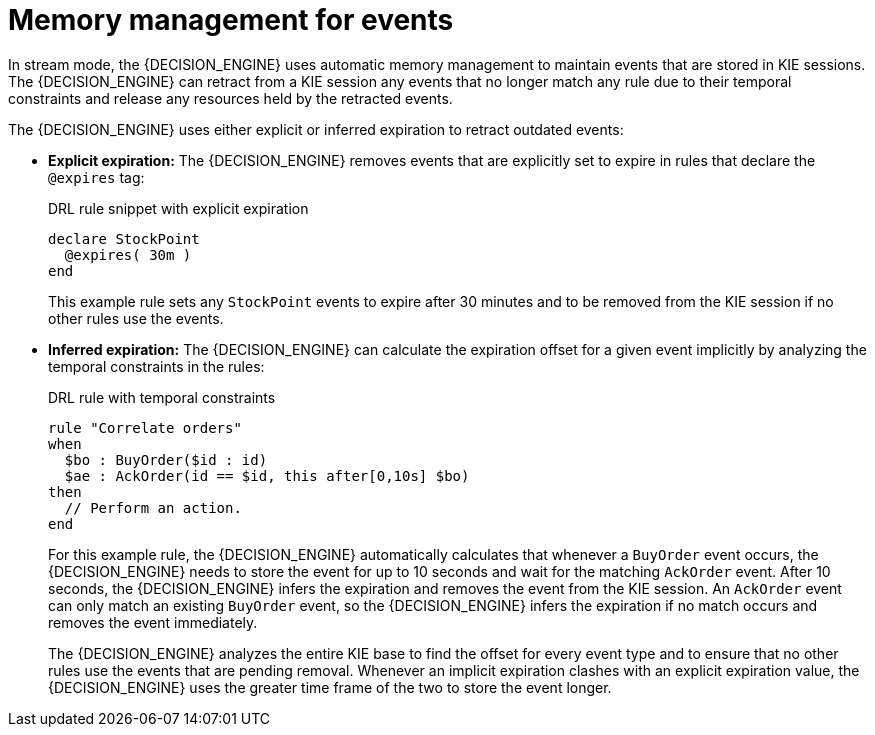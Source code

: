 [id='cep-memory-management-con_{context}']
= Memory management for events

In stream mode, the {DECISION_ENGINE} uses automatic memory management to maintain events that are stored in KIE sessions. The {DECISION_ENGINE} can retract from a KIE session any events that no longer match any rule due to their temporal constraints and release any resources held by the retracted events.

The {DECISION_ENGINE} uses either explicit or inferred expiration to retract outdated events:

* *Explicit expiration:* The {DECISION_ENGINE} removes events that are explicitly set to expire in rules that declare the `@expires` tag:
+
--
.DRL rule snippet with explicit expiration
[source]
----
declare StockPoint
  @expires( 30m )
end
----

This example rule sets any `StockPoint` events to expire after 30 minutes and to be removed from the KIE session if no other rules use the events.
--

* *Inferred expiration:* The {DECISION_ENGINE} can calculate the expiration offset for a given event implicitly by analyzing the temporal constraints in the rules:
+
--
.DRL rule with temporal constraints
[source]
----
rule "Correlate orders"
when
  $bo : BuyOrder($id : id)
  $ae : AckOrder(id == $id, this after[0,10s] $bo)
then
  // Perform an action.
end
----

For this example rule, the {DECISION_ENGINE} automatically calculates that whenever a `BuyOrder` event occurs, the {DECISION_ENGINE} needs to store the event for up to 10 seconds and wait for the matching `AckOrder` event. After 10 seconds, the {DECISION_ENGINE} infers the expiration and removes the event from the KIE session. An `AckOrder` event can only match an existing `BuyOrder` event, so the {DECISION_ENGINE} infers the expiration if no match occurs and removes the event immediately.

The {DECISION_ENGINE} analyzes the entire KIE base to find the offset for every event type and to ensure that no other rules use the events that are pending removal. Whenever an implicit expiration clashes with an explicit expiration value, the {DECISION_ENGINE} uses the greater time frame of the two to store the event longer.
--
